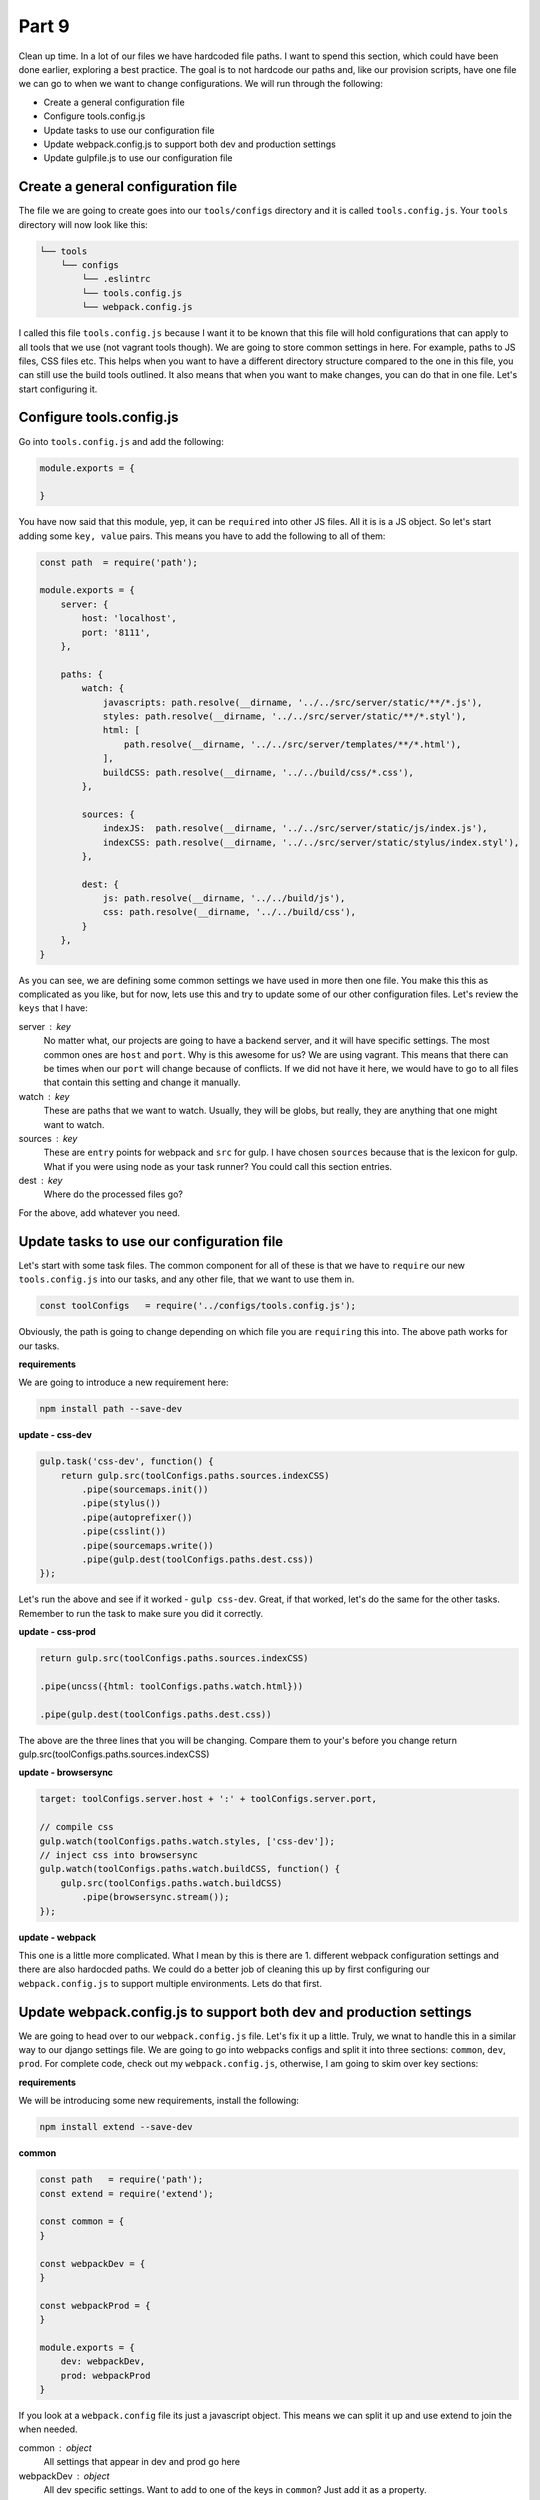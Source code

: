 ******
Part 9
******

Clean up time.  In a lot of our files we have hardcoded file paths.  I want to spend this section, which could have been done earlier, exploring a best practice.  The goal is to not hardcode our paths and, like our provision scripts, have one file we can go to when we want to change configurations.  We will run through the following:

* Create a general configuration file
* Configure tools.config.js
* Update tasks to use our configuration file
* Update webpack.config.js to support both dev and production settings
* Update gulpfile.js to use our configuration file

Create a general configuration file
-----------------------------------

The file we are going to create goes into our ``tools/configs`` directory and it is called ``tools.config.js``.  Your ``tools`` directory will now look like this:

.. code-block:: bash

    └── tools
        └── configs
            └── .eslintrc
            └── tools.config.js
            └── webpack.config.js

I called this file ``tools.config.js`` because I want it to be known that this file will hold configurations that can apply to all tools that we use (not vagrant tools though).  We are going to store common settings in here.  For example, paths to JS files, CSS files etc.  This helps when you want to have a different directory structure compared to the one in this file, you can still use the build tools outlined.  It also means that when you want to make changes, you can do that in one file.  Let's start configuring it.

Configure tools.config.js
-------------------------

Go into ``tools.config.js`` and add the following:

.. code-block:: javascript

    module.exports = {

    }

You have now said that this module, yep, it can be ``required`` into other JS files.  All it is is a JS object.  So let's start adding some ``key, value`` pairs.  This means you have to add the following to all of them:

.. code-block:: javascript

    const path  = require('path');

    module.exports = {
        server: {
            host: 'localhost',
            port: '8111',
        },

        paths: {
            watch: {
                javascripts: path.resolve(__dirname, '../../src/server/static/**/*.js'),
                styles: path.resolve(__dirname, '../../src/server/static/**/*.styl'),
                html: [
                    path.resolve(__dirname, '../../src/server/templates/**/*.html'),
                ],
                buildCSS: path.resolve(__dirname, '../../build/css/*.css'),
            },

            sources: {
                indexJS:  path.resolve(__dirname, '../../src/server/static/js/index.js'),
                indexCSS: path.resolve(__dirname, '../../src/server/static/stylus/index.styl'),
            },

            dest: {
                js: path.resolve(__dirname, '../../build/js'),
                css: path.resolve(__dirname, '../../build/css'),
            }
        },
    }


As you can see, we are defining some common settings we have used in more then one file.  You make this this as complicated as you like, but for now, lets use this and try to update some of our other configuration files.  Let's review the ``keys`` that I have:

server : key
    No matter what, our projects are going to have a backend server, and it will have specific settings.  The most common ones are ``host`` and ``port``.  Why is this awesome for us?  We are using vagrant.  This means that there can be times when our ``port`` will change because of conflicts.  If we did not have it here, we would have to go to all files that contain this setting and change it manually.

watch : key
    These are paths that we want to watch.  Usually, they will be globs, but really, they are anything that one might want to watch.

sources : key
    These are ``entry`` points for webpack and ``src`` for gulp.  I have chosen ``sources`` because that is the lexicon for gulp.  What if you were using node as your task runner?  You could call this section entries.

dest : key
    Where do the processed files go?

For the above, add whatever you need.

Update tasks to use our configuration file
------------------------------------------

Let's start with some task files.  The common component for all of these is that we have to ``require`` our new ``tools.config.js`` into our tasks, and any other file, that we want to use them in.

.. code-block:: javascript

    const toolConfigs   = require('../configs/tools.config.js');

Obviously, the path is going to change depending on which file you are ``requiring`` this into.  The above path works for our tasks.

**requirements**

We are going to introduce a new requirement here:

.. code-block:: bash

    npm install path --save-dev

**update - css-dev**

.. code-block:: javascript

    gulp.task('css-dev', function() {
        return gulp.src(toolConfigs.paths.sources.indexCSS)
            .pipe(sourcemaps.init())
            .pipe(stylus())
            .pipe(autoprefixer())
            .pipe(csslint())
            .pipe(sourcemaps.write())
            .pipe(gulp.dest(toolConfigs.paths.dest.css))
    });

Let's run the above and see if it worked - ``gulp css-dev``.  Great, if that worked, let's do the same for the other tasks.  Remember to run the task to make sure you did it correctly.

**update - css-prod**

.. code-block:: javascript

    return gulp.src(toolConfigs.paths.sources.indexCSS)

    .pipe(uncss({html: toolConfigs.paths.watch.html}))

    .pipe(gulp.dest(toolConfigs.paths.dest.css))

The above are the three lines that you will be changing.  Compare them to your's before you change return gulp.src(toolConfigs.paths.sources.indexCSS)

**update - browsersync**

.. code-block:: javascript

    target: toolConfigs.server.host + ':' + toolConfigs.server.port,

    // compile css
    gulp.watch(toolConfigs.paths.watch.styles, ['css-dev']);
    // inject css into browsersync
    gulp.watch(toolConfigs.paths.watch.buildCSS, function() {
        gulp.src(toolConfigs.paths.watch.buildCSS)
            .pipe(browsersync.stream());
    });

**update - webpack**

This one is a little more complicated.  What I mean by this is there are 1.  different webpack configuration settings and there are also hardocded paths.  We could do a better job of cleaning this up by first configuring our ``webpack.config.js`` to support multiple environments.  Lets do that first.

Update webpack.config.js to support both dev and production settings
--------------------------------------------------------------------

We are going to head over to our ``webpack.config.js`` file.  Let's fix it up a little.  Truly, we wnat to handle this in a similar way to our django settings file.  We are going to go into webpacks configs and split it into three sections: ``common``, ``dev``, ``prod``.  For complete code, check out my ``webpack.config.js``, otherwise, I am going to skim over key sections:

**requirements**

We will be introducing some new requirements, install the following:

.. code-block:: bash

    npm install extend --save-dev

**common**

.. code-block:: javascript

    const path   = require('path');
    const extend = require('extend');

    const common = {
    }

    const webpackDev = {
    }

    const webpackProd = {
    }

    module.exports = {
        dev: webpackDev,
        prod: webpackProd
    }

If you look at a ``webpack.config`` file its just a javascript object.  This means we can split it up and use extend to join the when needed.

common : object
    All settings that appear in dev and prod go here

webpackDev : object
    All dev specific settings.  Want to add to one of the keys in ``common``?  Just add it as a property.

webpackProd : object
    App production specific settings.

module.exports : object
    An object that is returned when we ``require`` this file.

Once you modify the above, we can configure the ``browsersync`` and ``webpack`` tasks.

**browsersync**

.. code-block:: javascript

    const bundler = webpack(wpconfig.dev);

    publicPath: wpconfig.dev.output.publicPath,

Find the above lines in ``browsersync.js`` and modify them.  The difference is ``wpconfig.dev``.

**webpack**

.. code-block:: javascript

    webpack(wpconfig.prod, function(err, stats)

Find the above lines in ``browsersync.js`` and modify them.  The difference is ``wpconfig.prod``.  Now let us go over to our ``gulpfile.js`` and see if it needs anything.

Update gulpfile.js to use our configuration file
------------------------------------------------

Go into ``tools.config.js`` and add the following key, vale pair:

.. code-block:: javascript

    tasksDir: path.resolve(__dirname, '../tasks'),

We can now go into our ``gulpfile.js`` and update our ``taskDir`` as follows:

.. code-block:: javascript

    var tasksDir = toolsConfig.paths.tasksDir;

While we are here, lets change the name of the ``development`` task to ``start``.  There we go.  We have successfully cleaned up our tasks and config files.  Next part - testing!





